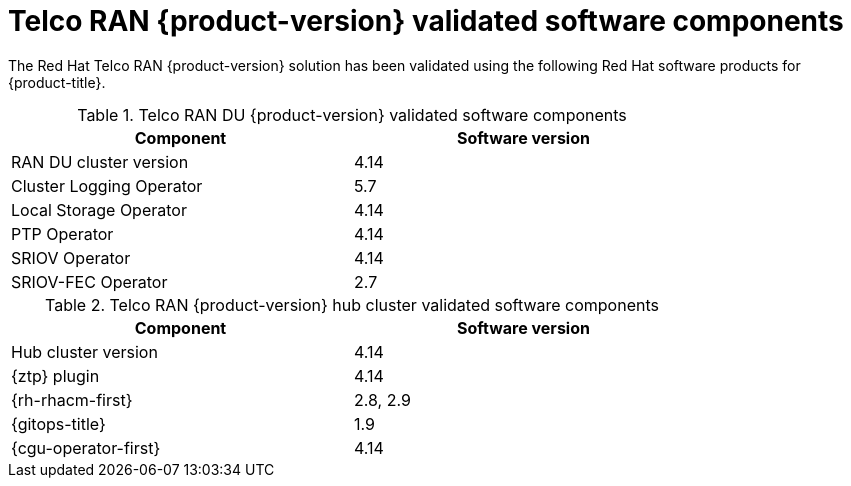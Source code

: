 // Module included in the following assemblies:
//
// * scalability_and_performance/ztp_far_edge/ztp-preparing-the-hub-cluster.adoc

:_content-type: REFERENCE
[id="ztp-telco-ran-software-versions_{context}"]
= Telco RAN {product-version} validated software components

The Red Hat Telco RAN {product-version} solution has been validated using the following Red Hat software products for {product-title}.

.Telco RAN DU {product-version} validated software components
[cols=2*, width="80%", options="header"]
|====
|Component
|Software version

|RAN DU cluster version
|4.14

|Cluster Logging Operator
|5.7

|Local Storage Operator
|4.14

|PTP Operator
|4.14

|SRIOV Operator
|4.14

|SRIOV-FEC Operator
|2.7
|====

.Telco RAN {product-version} hub cluster validated software components
[cols=2*, width="80%", options="header"]
|====
|Component
|Software version

|Hub cluster version
|4.14

|{ztp} plugin
|4.14

|{rh-rhacm-first}
|2.8, 2.9

|{gitops-title}
|1.9

|{cgu-operator-first}
|4.14
|====
